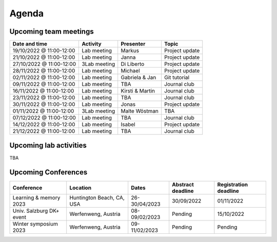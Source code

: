 Agenda
=====

.. _team-meetings:
Upcoming team meetings
------------

+---------------+---------------+-----------------------+---------------------+
| Date and time | Activity      | Presenter             |    Topic            |
+===============+===============+=======================+=====================+
| 19/10/2022    | Lab meeting   | Markus                | Project update      |
| @ 11:00-12:00 |               |                       |                     |
+---------------+---------------+-----------------------+---------------------+
| 21/10/2022    | Lab meeting   | Janna                 | Project update      |
| @ 11:00-12:00 |               |                       |                     |
+---------------+---------------+-----------------------+---------------------+
| 27/10/2022    | 3Lab meeting  | Di Liberto            | Project update      |
| @ 11:00-12:00 |               |                       |                     |
+---------------+---------------+-----------------------+---------------------+
| 28/11/2022    | Lab meeting   | Michael               | Project update      |
| @ 11:00-12:00 |               |                       |                     |
+---------------+---------------+-----------------------+---------------------+
| 02/11/2022    | Lab meeting   | Gabriela &            | Git tutorial        |
| @ 11:00-12:00 |               | Jan                   |                     |
+---------------+---------------+-----------------------+---------------------+
| 09/11/2022    | Lab meeting   | TBA                   | Journal club        |
| @ 11:00-12:00 |               |                       |                     |
+---------------+---------------+-----------------------+---------------------+
| 16/11/2022    | Lab meeting   | Kirsti &              | Journal club        |
| @ 11:00-12:00 |               | Martin                |                     |
+---------------+---------------+-----------------------+---------------------+
| 23/11/2022    | Lab meeting   | TBA                   | Journal club        |
| @ 11:00-12:00 |               |                       |                     |
+---------------+---------------+-----------------------+---------------------+
| 30/11/2022    | Lab meeting   | Jonas                 | Project update      |
| @ 11:00-12:00 |               |                       |                     |
+---------------+---------------+-----------------------+---------------------+
| 01/11/2022    | 3Lab meeting  | Malte                 | TBA                 |
| @ 11:00-12:00 |               | Wöstman               |                     |
+---------------+---------------+-----------------------+---------------------+
| 07/12/2022    | Lab meeting   | TBA                   | Journal club        |
| @ 11:00-12:00 |               |                       |                     |
+---------------+---------------+-----------------------+---------------------+
| 14/12/2022    | Lab meeting   | Isabel                | Project update      |
| @ 11:00-12:00 |               |                       |                     |
+---------------+---------------+-----------------------+---------------------+
| 21/12/2022    | Lab meeting   | TBA                   | Journal club        |
| @ 11:00-12:00 |               |                       |                     |
+---------------+---------------+-----------------------+---------------------+

.. _lab-activities:
Upcoming lab activities
------------
TBA


.. _conferences:

Upcoming Conferences
------------

+---------------+-----------------+---------------+-------------+-------------+
| Conference    | Location        | Dates         | Abstract    | Registration|
|               |                 |               | deadline    | deadline    |
+===============+=================+===============+=============+=============+
| Learning &    | Huntington      | 26-30/04/2023 | 30/09/2022  | 01/11/2022  |
| memory 2023   | Beach, CA, USA  |               |             |             |
+---------------+-----------------+---------------+-------------+-------------+
| Univ. Salzburg| Werfenweng,     | 08-09/02/2023 | Pending     | 15/10/2022  |
| DK+  event    | Austria         |               |             |             |
+---------------+-----------------+---------------+-------------+-------------+
| Winter        | Werfenweng,     | 09-11/02/2023 | Pending     | Pending     |
| symposium 2023| Austria         |               |             |             |
+---------------+-----------------+---------------+-------------+-------------+
